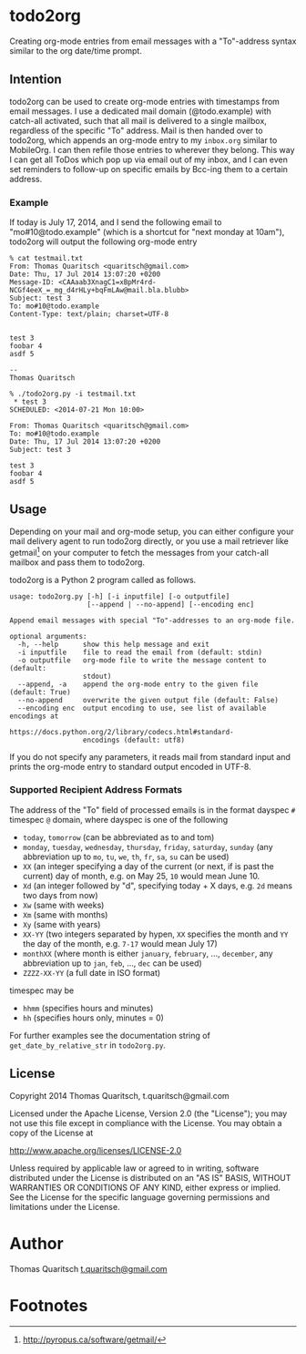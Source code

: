 
* todo2org 
Creating org-mode entries from email messages with a "To"-address syntax similar to the org date/time prompt.

** Intention

todo2org can be used to create org-mode entries with timestamps from email messages. I use a dedicated mail domain (@todo.example) with catch-all activated, such that all mail is delivered to a single mailbox, regardless of the specific "To" address. Mail is then handed over to todo2org, which appends an org-mode entry to my ~inbox.org~ similar to MobileOrg. I can then refile those entries to wherever they belong. This way I can get all ToDos which pop up via email out of my inbox, and I can even set reminders to follow-up on specific emails by Bcc-ing them to a certain address. 

*** Example

If today is July 17, 2014, and I send the following email to "mo#10@todo.example" (which is a shortcut for "next monday at 10am"), todo2org will output the following org-mode entry

#+BEGIN_EXAMPLE
% cat testmail.txt 
From: Thomas Quaritsch <quaritsch@gmail.com>
Date: Thu, 17 Jul 2014 13:07:20 +0200
Message-ID: <CAAaab3XnagC1=xBpMr4rd-NCGf4eeX_=_mg_d4rHLy+bqFmLAw@mail.bla.blubb>
Subject: test 3
To: mo#10@todo.example
Content-Type: text/plain; charset=UTF-8


test 3
foobar 4
asdf 5

-- 
Thomas Quaritsch

% ./todo2org.py -i testmail.txt
 * test 3
SCHEDULED: <2014-07-21 Mon 10:00>

From: Thomas Quaritsch <quaritsch@gmail.com>
To: mo#10@todo.example
Date: Thu, 17 Jul 2014 13:07:20 +0200
Subject: test 3

test 3
foobar 4
asdf 5
#+END_EXAMPLE



** Usage

Depending on your mail and org-mode setup, you can either configure your mail delivery agent to run todo2org directly, or you use a mail retriever like getmail[1] on your computer to fetch the messages from your catch-all mailbox and pass them to todo2org. 

todo2org is a Python 2 program called as follows. 

#+BEGIN_EXAMPLE
usage: todo2org.py [-h] [-i inputfile] [-o outputfile]
                   [--append | --no-append] [--encoding enc]

Append email messages with special "To"-addresses to an org-mode file.

optional arguments:
  -h, --help      show this help message and exit
  -i inputfile    file to read the email from (default: stdin)
  -o outputfile   org-mode file to write the message content to (default:
                  stdout)
  --append, -a    append the org-mode entry to the given file (default: True)
  --no-append     overwrite the given output file (default: False)
  --encoding enc  output encoding to use, see list of available encodings at
                  https://docs.python.org/2/library/codecs.html#standard-
                  encodings (default: utf8)
#+END_EXAMPLE

If you do not specify any parameters, it reads mail from standard input and prints the org-mode entry to standard output encoded in UTF-8. 

*** Supported Recipient Address Formats

The address of the "To" field of processed emails is in the format dayspec ~#~ timespec ~@~ domain, where dayspec is one of the following

- ~today~, ~tomorrow~ (can be abbreviated as to and tom)
- ~monday~, ~tuesday~, ~wednesday~, ~thursday~, ~friday~, ~saturday~, ~sunday~ (any abbreviation up to ~mo~, ~tu~, ~we~, ~th~, ~fr~, ~sa~, ~su~ can be used)
- ~XX~ (an integer specifying a day of the current (or next, if is past the current) day of month, e.g. on May 25, ~10~ would mean June 10. 
- ~Xd~ (an integer followed by "d", specifying today + X days, e.g. ~2d~ means two days from now)
- ~Xw~ (same with weeks)
- ~Xm~ (same with months)
- ~Xy~ (same with years)
- ~XX-YY~ (two integers separated by hypen, ~XX~ specifies the month and ~YY~ the day of the month, e.g. ~7-17~ would mean July 17)
- ~monthXX~ (where month is either ~january~, ~february~, ...,  ~december~, any abbreviation up to ~jan~, ~feb~, ..., ~dec~ can be used)
- ~ZZZZ-XX-YY~ (a full date in ISO format)

timespec may be
- ~hhmm~ (specifies hours and minutes)
- ~hh~ (specifies hours only, minutes = 0)

For further examples see the documentation string of ~get_date_by_relative_str~ in ~todo2org.py~.

** License

Copyright 2014 Thomas Quaritsch, t.quaritsch@gmail.com
 
Licensed under the Apache License, Version 2.0 (the "License");
you may not use this file except in compliance with the License.
You may obtain a copy of the License at

    http://www.apache.org/licenses/LICENSE-2.0

Unless required by applicable law or agreed to in writing, software
distributed under the License is distributed on an "AS IS" BASIS,
WITHOUT WARRANTIES OR CONDITIONS OF ANY KIND, either express or implied.
See the License for the specific language governing permissions and
limitations under the License.

* Author 

Thomas Quaritsch [[mailto:t.quaritsch@gmail.com][t.quaritsch@gmail.com]]

* Footnotes

[1] http://pyropus.ca/software/getmail/

